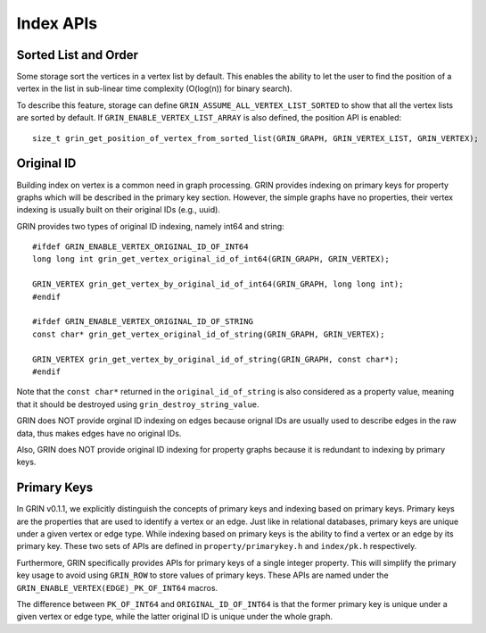 Index APIs
--------------

Sorted List and Order
^^^^^^^^^^^^^^^^^^^^^^
Some storage sort the vertices in a vertex list by default.
This enables the ability to let the user to find the position of a vertex in the list
in sub-linear time complexity (O(log(n)) for binary search).

To describe this feature, storage can define ``GRIN_ASSUME_ALL_VERTEX_LIST_SORTED`` to show
that all the vertex lists are sorted by default. If ``GRIN_ENABLE_VERTEX_LIST_ARRAY`` is also
defined, the position API is enabled:

::

    size_t grin_get_position_of_vertex_from_sorted_list(GRIN_GRAPH, GRIN_VERTEX_LIST, GRIN_VERTEX);


Original ID
^^^^^^^^^^^
Building index on vertex is a common need in graph processing.
GRIN provides indexing on primary keys for property graphs which will be described in the primary key section.
However, the simple graphs have no properties, their vertex indexing is usually built on their original IDs (e.g., uuid).

GRIN provides two types of original ID indexing, namely int64 and string:

::

    #ifdef GRIN_ENABLE_VERTEX_ORIGINAL_ID_OF_INT64
    long long int grin_get_vertex_original_id_of_int64(GRIN_GRAPH, GRIN_VERTEX);

    GRIN_VERTEX grin_get_vertex_by_original_id_of_int64(GRIN_GRAPH, long long int);
    #endif

    #ifdef GRIN_ENABLE_VERTEX_ORIGINAL_ID_OF_STRING
    const char* grin_get_vertex_original_id_of_string(GRIN_GRAPH, GRIN_VERTEX);

    GRIN_VERTEX grin_get_vertex_by_original_id_of_string(GRIN_GRAPH, const char*);
    #endif

Note that the ``const char*`` returned in the ``original_id_of_string`` is also considered
as a property value, meaning that it should be destroyed using ``grin_destroy_string_value``.

GRIN does NOT provide orginal ID indexing on edges because orignal IDs are usually used
to describe edges in the raw data, thus makes edges have no original IDs. 

Also, GRIN does NOT provide original ID indexing for property graphs because it is redundant
to indexing by primary keys.

Primary Keys
^^^^^^^^^^^^^
In GRIN v0.1.1, we explicitly distinguish the concepts of primary keys and indexing based on primary keys.
Primary keys are the properties that are used to identify a vertex or an edge.
Just like in relational databases, primary keys are unique under a given vertex or edge type.
While indexing based on primary keys is the ability to find a vertex or an edge by its primary key.
These two sets of APIs are defined in ``property/primarykey.h`` and ``index/pk.h`` respectively.

Furthermore, GRIN specifically provides APIs for primary keys of a single integer property.
This will simplify the primary key usage to avoid using ``GRIN_ROW`` to store values of primary keys.
These APIs are named under the ``GRIN_ENABLE_VERTEX(EDGE)_PK_OF_INT64`` macros.

The difference between ``PK_OF_INT64`` and ``ORIGINAL_ID_OF_INT64`` is that the former primary key
is unique under a given vertex or edge type, while the latter original ID is unique under the whole graph.